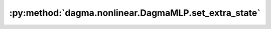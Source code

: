 :py:method:`dagma.nonlinear.DagmaMLP.set_extra_state`
==================================================
.. _dagma.nonlinear.DagmaMLP.set_extra_state:
.. py:method:: set_extra_state(state: Any)

   This function is called from :func:`load_state_dict` to handle any extra state
   found within the `state_dict`. Implement this function and a corresponding
   :func:`get_extra_state` for your module if you need to store extra state within its
   `state_dict`.

   :param state: Extra state from the `state_dict`
   :type state: dict

